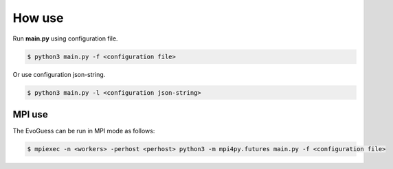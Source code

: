 How use
=======

Run **main.py** using configuration file.

.. code-block:: console

    $ python3 main.py -f <configuration file>


Or use configuration json-string.

.. code-block:: console

    $ python3 main.py -l <configuration json-string>


MPI use
-------

The EvoGuess can be run in MPI mode as follows:

.. code-block:: console

    $ mpiexec -n <workers> -perhost <perhost> python3 -m mpi4py.futures main.py -f <configuration file>
